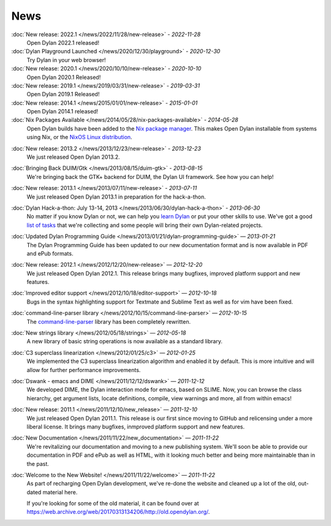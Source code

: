 ****
News
****

:doc:`New release: 2022.1 </news/2022/11/28/new-release>` *- 2022-11-28*
  Open Dylan 2022.1 released!

:doc:`Dylan Playground Launched </news/2020/12/30/playground>` *- 2020-12-30*
  Try Dylan in your web browser!

:doc:`New release: 2020.1 </news/2020/10/10/new-release>` *- 2020-10-10*
  Open Dylan 2020.1 Released!

:doc:`New release: 2019.1 </news/2019/03/31/new-release>` *- 2019-03-31*
  Open Dylan 2019.1 Released!

:doc:`New release: 2014.1 </news/2015/01/01/new-release>` *- 2015-01-01*
  Open Dylan 2014.1 released!

:doc:`Nix Packages Available </news/2014/05/28/nix-packages-available>` *- 2014-05-28*
  Open Dylan builds have been added to the `Nix package manager`_.
  This makes Open Dylan installable from systems using Nix, or the
  `NixOS Linux distribution`_.

.. _Nix package manager: https://nixos.org/
.. _NixOS Linux distribution: https://nixos.org/

:doc:`New release: 2013.2 </news/2013/12/23/new-release>` *- 2013-12-23*
  We just released Open Dylan 2013.2.

:doc:`Bringing Back DUIM/Gtk </news/2013/08/15/duim-gtk>` *- 2013-08-15*
  We're bringing back the GTK+ backend for DUIM, the Dylan UI framework.
  See how you can help!

:doc:`New release: 2013.1 </news/2013/07/11/new-release>` *- 2013-07-11*
  We just released Open Dylan 2013.1 in preparation for the
  hack-a-thon.

:doc:`Dylan Hack-a-thon: July 13-14, 2013 </news/2013/06/30/dylan-hack-a-thon>` *- 2013-06-30*
  No matter if you know Dylan or not, we can help you
  `learn Dylan <https://opendylan.org/books/dpg/>`_ or put your
  other skills to use. We've got a good `list of tasks
  <https://github.com/dylan-lang/opendylan/wiki>`_ that we're
  collecting and some people will bring their own Dylan-related
  projects.

:doc:`Updated Dylan Programming Guide </news/2013/01/21/dylan-programming-guide>` *— 2013-01-21*
  The Dylan Programming Guide has been updated to our
  new documentation format and is now available in
  PDF and ePub formats.

:doc:`New release: 2012.1 </news/2012/12/20/new-release>` *— 2012-12-20*
  We just released Open Dylan 2012.1. This release brings many
  bugfixes, improved platform support and new features.

:doc:`Improved editor support </news/2012/10/18/editor-support>` *— 2012-10-18*
  Bugs in the syntax highlighting support for Textmate
  and Sublime Text as well as for vim have been fixed.

:doc:`command-line-parser library </news/2012/10/15/command-line-parser>` *— 2012-10-15*
  The `command-line-parser
  <https://github.com/dylan-lang/command-line-parser>`_ library has been
  completely rewritten.

:doc:`New strings library </news/2012/05/18/strings>` *— 2012-05-18*
  A new library of basic string operations is now available as a
  standard library.

:doc:`C3 superclass linearization </news/2012/01/25/c3>` *— 2012-01-25*
  We implemented the C3 superclass linearization algorithm and
  enabled it by default. This is more intuitive and will allow for
  further performance improvements.

:doc:`Dswank - emacs and DIME </news/2011/12/12/dswank>` *— 2011-12-12*
  We developed DIME, the Dylan interaction mode for emacs, based
  on SLIME. Now, you can browse the class hierarchy, get
  argument lists, locate definitions, compile, view warnings and
  more, all from within emacs!

:doc:`New release: 2011.1 </news/2011/12/10/new_release>` *— 2011-12-10*
  We just released Open Dylan 2011.1. This release is our first
  since moving to GitHub and relicensing under a more liberal
  license. It brings many bugfixes, inmproved platform support
  and new features.

:doc:`New Documentation </news/2011/11/22/new_documentation>` *— 2011-11-22*
  We're revitalizing our documentation and moving to a new
  publishing system. We'll soon be able to provide our
  documentation in PDF and ePub as well as HTML, with it
  looking much better and being more maintainable than
  in the past.

:doc:`Welcome to the New Website! </news/2011/11/22/welcome>` *— 2011-11-22*
  As part of recharging Open Dylan development, we've re-done the
  website and cleaned up a lot of the old, out-dated material here.

  If you're looking for some of the old material, it can be found
  over at `<https://web.archive.org/web/20170313134206/http://old.opendylan.org/>`_.
